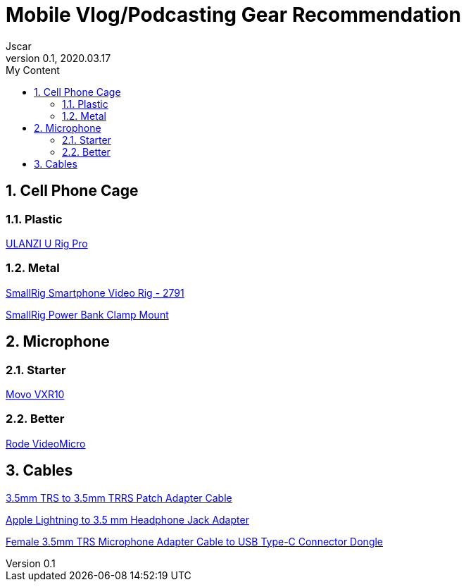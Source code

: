 = Mobile Vlog/Podcasting Gear Recommendation
Jscar
Version 0.1, 2020.03.17
:sectnums:
:toc:
:toclevels: 4
:toc-title: My Content

:description: Example AsciiDoc document
:keywords: AsciiDoc
:imagesdir: ./images

== Cell Phone Cage

=== Plastic

https://www.amazon.com/ULANZI-Pro-Smartphone-Filmmaking-Video-grapher/dp/B076FQCWQG/ref=sr_1_26?dchild=1&keywords=ulanzi+cell+phone+holder&qid=1616017594&s=electronics&sr=1-26[ULANZI U Rig Pro]

=== Metal

https://www.amazon.com/Smartphone-Filmmaking-Stabilizer-Videomaker-Videographer/dp/B08GK5NYXF/ref=sr_1_4?crid=2EF3IEG0QC1AL&dchild=1&keywords=smallrig+cell+phone+holder&qid=1616017711&s=electronics&sprefix=smallrig+cell%2Celectronics%2C218&sr=1-4[SmallRig Smartphone Video Rig - 2791]

https://www.amazon.com/SmallRig-Power-Clamp-Mount-Camera/dp/B08JTGQGCX/ref=pd_bxgy_img_2/135-2595748-3908414?_encoding=UTF8&pd_rd_i=B08JTGQGCX&pd_rd_r=af74f204-2efb-4f64-882c-9d8961fed3c8&pd_rd_w=OsGxz&pd_rd_wg=2lzjX&pf_rd_p=f325d01c-4658-4593-be83-3e12ca663f0e&pf_rd_r=S9B7AK3W8QGAXY27Q03Z&psc=1&refRID=S9B7AK3W8QGAXY27Q03Z[SmallRig Power Bank Clamp Mount]

== Microphone

=== Starter

https://www.amazon.com/Movo-VXR10-Microphone-Windscreen-Smartphones/dp/B0723D3FVL/ref=sr_1_4?crid=166YWGF3YWCAS&dchild=1&keywords=movo+shotgun+microphone&qid=1616017510&s=electronics&sprefix=movo+shot%2Celectronics%2C298&sr=1-4[Movo VXR10]

=== Better

https://www.amazon.com/Rode-VideoMicro-Compact-Camera-Microphone/dp/B015R0IQGW/ref=sr_1_3?crid=2W2YEKIJM6X53&dchild=1&keywords=rode+microphone&qid=1616017982&s=electronics&sprefix=rode+%2Celectronics%2C249&sr=1-3[Rode VideoMicro]

== Cables

https://www.amazon.com/Replacement-Adapter-iPhone-Smartphone-VideoMicro/dp/B07DS2G279/ref=pd_bxgy_3/135-2595748-3908414?_encoding=UTF8&pd_rd_i=B07DS2G279&pd_rd_r=470f8225-4f75-469f-a22b-727c09028016&pd_rd_w=BzDXM&pd_rd_wg=88luX&pf_rd_p=f325d01c-4658-4593-be83-3e12ca663f0e&pf_rd_r=AHWRQ4K0T2XEZ4NDZKTE&psc=1&refRID=AHWRQ4K0T2XEZ4NDZKTE[3.5mm TRS to 3.5mm TRRS Patch Adapter Cable]

https://www.amazon.com/Apple-Lightning-Headphone-Jack-Adapter/dp/B01LXJFMGF/ref=pd_bxgy_2/135-2595748-3908414?_encoding=UTF8&pd_rd_i=B01LXJFMGF&pd_rd_r=470f8225-4f75-469f-a22b-727c09028016&pd_rd_w=BzDXM&pd_rd_wg=88luX&pf_rd_p=f325d01c-4658-4593-be83-3e12ca663f0e&pf_rd_r=AHWRQ4K0T2XEZ4NDZKTE&psc=1&refRID=AHWRQ4K0T2XEZ4NDZKTE[Apple Lightning to 3.5 mm Headphone Jack Adapter]

https://www.amazon.com/dp/B0849RB9BT?ref=ppx_pop_mob_ap_share[Female 3.5mm TRS Microphone Adapter Cable to USB Type-C Connector Dongle]
